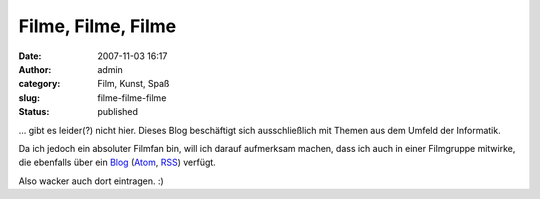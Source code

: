 Filme, Filme, Filme
###################
:date: 2007-11-03 16:17
:author: admin
:category: Film, Kunst, Spaß
:slug: filme-filme-filme
:status: published

... gibt es leider(?) nicht hier. Dieses Blog beschäftigt sich
ausschließlich mit Themen aus dem Umfeld der Informatik.

Da ich jedoch ein absoluter Filmfan bin, will ich darauf aufmerksam
machen, dass ich auch in einer Filmgruppe mitwirke, die ebenfalls über
ein `Blog <http://bulb-publications.blogspot.com/>`__
(`Atom <http://bulb-publications.blogspot.com/feeds/posts/default>`__,
`RSS <http://bulb-publications.blogspot.com/feeds/posts/default?alt=rss>`__)
verfügt.

Also wacker auch dort eintragen. :)

